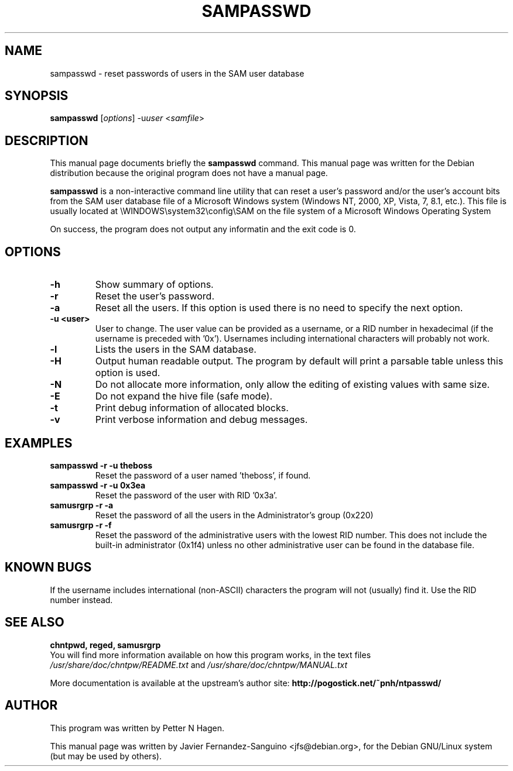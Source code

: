 .\"                                      Hey, EMACS: -*- nroff -*-
.\" First parameter, NAME, should be all caps
.\" Second parameter, SECTION, should be 1-8, maybe w/ subsection
.\" other parameters are allowed: see man(7), man(1)
.TH SAMPASSWD 8  "6th August 2014"
.\" Please adjust this date whenever revising the manpage.
.\"
.\" Some roff macros, for reference:
.\" .nh        disable hyphenation
.\" .hy        enable hyphenation
.\" .ad l      left justify
.\" .ad b      justify to both left and right margins
.\" .nf        disable filling
.\" .fi        enable filling
.\" .br        insert line break
.\" .sp <n>    insert n+1 empty lines
.\" for manpage-specific macros, see man(7)
.SH NAME
sampasswd \- reset passwords of users in the SAM user database
.SH SYNOPSIS
.B sampasswd
.RI [ options ]
.RI -u user
.RI < samfile > 
.br
.SH DESCRIPTION
This manual page documents briefly the
.B sampasswd
command.
This manual page was written for the Debian distribution
because the original program does not have a manual page.

.PP
.B sampasswd
is a non-interactive command line utility that can reset a user's
password and/or the user's account bits from the SAM user database file of a
Microsoft Windows system (Windows NT, 2000, XP, Vista, 7, 8.1, etc.).
This file is usually located at
\\WINDOWS\\system32\\config\\SAM on the file system of a Microsoft Windows 
Operating System

On success, the program does not output any informatin and the exit code is 0.

.SH OPTIONS
.TP
.B \-h
Show summary of options.
.TP
.B \-r
Reset the user's password.
.TP
.B \-a
Reset all the users. If this option is used there is no need to specify the next option.
.TP
.B \-u <user>
User to change. The user value can be provided as a username, or a RID number in
hexadecimal (if the username is preceded with '0x'). Usernames including
international characters will probably not work.
.TP
.B \-l
Lists the users in the SAM database.
.TP
.B \-H
Output human readable output. The program by default will print a parsable table unless
this option is used.
.TP
.B \-N
Do not allocate more information, only allow the editing of existing values with same size.
.TP
.B \-E
Do not expand the hive file (safe mode).
.TP
.B \-t
Print debug information of allocated blocks.
.TP
.B \-v
Print verbose information and debug messages.

.SH EXAMPLES
.TP
.B sampasswd -r -u theboss
Reset the password of a user named 'theboss', if found.

.TP
.B sampasswd -r -u 0x3ea
Reset the password of the user with RID '0x3a'.

.TP
.B samusrgrp -r -a
Reset the password of all the users in the Administrator's group (0x220)

.TP
.B samusrgrp -r -f
Reset the password of the administrative users with the lowest RID number.
This does not include the built-in administrator (0x1f4) unless no other
administrative user can be found in the database file.


.SH KNOWN BUGS

If the username includes international (non-ASCII) characters the program
will not (usually) find it. Use the RID number instead.

.SH SEE ALSO
.B chntpwd, reged, samusrgrp
.br
You will find  more information available on how this program works, in the
text files
.IR /usr/share/doc/chntpw/README.txt
and
.IR /usr/share/doc/chntpw/MANUAL.txt

More documentation is available at the upstream's author site:
.BR http://pogostick.net/~pnh/ntpasswd/

.SH AUTHOR
This program was written by Petter N Hagen.

This manual page was written by Javier Fernandez-Sanguino <jfs@debian.org>,
for the Debian GNU/Linux system (but may be used by others).
